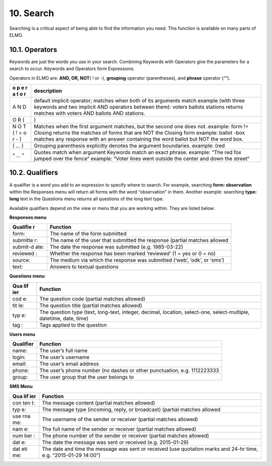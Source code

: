 10. Search
~~~~~~~~~~

Searching is a critical aspect of being able to find the information you
need. This function is available on many parts of ELMO.

10.1. Operators
^^^^^^^^^^^^^^^

Keywords are just the words you use in your search. Combining Keywords
with Operators give the parameters for a search to occur. Keywords and
Operators form Expressions.

Operators in ELMO are: **AND, OR, NOT**\ ( ! or -), **grouping**
operator (parentheses), and **phrase** operator (“”).

+---+------------------------------------------------------------------+
| o | description                                                      |
| p |                                                                  |
| e |                                                                  |
| r |                                                                  |
| a |                                                                  |
| t |                                                                  |
| o |                                                                  |
| r |                                                                  |
+===+==================================================================+
| A | default implicit operator; matches when both of its arguments    |
| N | match example (with three keywords and two implicit AND          |
| D | operators between them): voters ballots stations returns matches |
|   | with voters AND ballots AND stations.                            |
+---+------------------------------------------------------------------+
| O | )                                                                |
| R |                                                                  |
| ( |                                                                  |
+---+------------------------------------------------------------------+
| N | Matches when the first argument matches, but the second one does |
| O | not. example: form != Closing returns the matches of forms that  |
| T | are NOT the Closing form example: ballot -box matches any        |
| ( | response with an answer containing the word ballot but NOT the   |
| ! | word box.                                                        |
| = |                                                                  |
| o |                                                                  |
| r |                                                                  |
| - |                                                                  |
| ) |                                                                  |
+---+------------------------------------------------------------------+
| ( | Grouping parenthesis explicitly denotes the argument boundaries. |
| … | example: (red                                                    |
| ) |                                                                  |
+---+------------------------------------------------------------------+
| “ | Quotes match when argument Keywords match an exact phrase.       |
| … | example: “The red fox jumped over the fence“ example: “Voter     |
| ” | lines went outside the center and down the street“               |
+---+------------------------------------------------------------------+


10.2. Qualifiers
^^^^^^^^^^^^^^^^

A qualifier is a word you add to an expression to specify where to
search. For example, searching **form: observation** within the
Responses menu will return all forms with the word “observation” in
them. Another example: searching **type: long** text in the Questions
menu returns all questions of the long text type.

Available qualifiers depend on the view or menu that you are working
within. They are listed below:

**Responses menu**

+----------+-----------------------------------------------------------+
| Qualifie | Function                                                  |
| r        |                                                           |
+==========+===========================================================+
| form:    | The name of the form submitted                            |
+----------+-----------------------------------------------------------+
| submitte | The name of the user that submitted the response (partial |
| r:       | matches allowed                                           |
+----------+-----------------------------------------------------------+
| submit-d | The date the response was submitted (e.g. 1985-03-22)     |
| ate:     |                                                           |
+----------+-----------------------------------------------------------+
| reviewed | Whether the response has been marked ‘reviewed’ (1 = yes  |
| :        | or 0 = no)                                                |
+----------+-----------------------------------------------------------+
| source:  | The medium via which the response was submitted (‘web’,   |
|          | ‘odk’, or ‘sms’)                                          |
+----------+-----------------------------------------------------------+
| text:    | Answers to textual questions                              |
+----------+-----------------------------------------------------------+

**Questions menu**

+-----+----------------------------------------------------------------+
| Qua | Function                                                       |
| lif |                                                                |
| ier |                                                                |
+=====+================================================================+
| cod | The question code (partial matches allowed)                    |
| e:  |                                                                |
+-----+----------------------------------------------------------------+
| tit | The question title (partial matches allowed)                   |
| le: |                                                                |
+-----+----------------------------------------------------------------+
| typ | The question type (text, long-text, integer, decimal,          |
| e:  | location, select-one, select-multiple, datetime, date, time)   |
+-----+----------------------------------------------------------------+
| tag | Tags applied to the question                                   |
| :   |                                                                |
+-----+----------------------------------------------------------------+

**Users menu**

+-----------------------------------+-----------------------------------+
| Qualifier                         | Function                          |
+===================================+===================================+
| name:                             | The user’s full name              |
+-----------------------------------+-----------------------------------+
| login:                            | The user’s username               |
+-----------------------------------+-----------------------------------+
| email:                            | The user’s email address          |
+-----------------------------------+-----------------------------------+
| phone:                            | The user’s phone number (no       |
|                                   | dashes or other punctuation,      |
|                                   | e.g. 1112223333                   |
+-----------------------------------+-----------------------------------+
| group:                            | The user group that the user      |
|                                   | belongs to                        |
+-----------------------------------+-----------------------------------+

**SMS Menu**

+-----+----------------------------------------------------------------+
| Qua | Function                                                       |
| lif |                                                                |
| ier |                                                                |
+=====+================================================================+
| con | The message content (partial matches allowed)                  |
| ten |                                                                |
| t:  |                                                                |
+-----+----------------------------------------------------------------+
| typ | The message type (incoming, reply, or broadcast) (partial      |
| e:  | matches allowed                                                |
+-----+----------------------------------------------------------------+
| use | The username of the sender or receiver (partial matches        |
| rna | allowed)                                                       |
| me: |                                                                |
+-----+----------------------------------------------------------------+
| nam | The full name of the sender or receiver (partial matches       |
| e:  | allowed)                                                       |
+-----+----------------------------------------------------------------+
| num | The phone number of the sender or receiver (partial matches    |
| ber | allowed)                                                       |
| :   |                                                                |
+-----+----------------------------------------------------------------+
| dat | The date the message was sent or received (e.g. 2015-01-29)    |
| e:  |                                                                |
+-----+----------------------------------------------------------------+
| dat | The date and time the message was sent or received (use        |
| eti | quotation marks and 24-hr time, e.g. “2015-01-29 14:00”)       |
| me: |                                                                |
+-----+----------------------------------------------------------------+